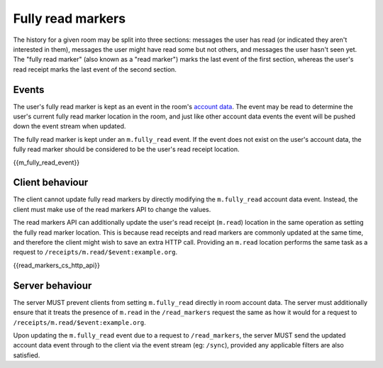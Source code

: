 .. Copyright 2018 New Vector Ltd
..
.. Licensed under the Apache License, Version 2.0 (the "License");
.. you may not use this file except in compliance with the License.
.. You may obtain a copy of the License at
..
..     http://www.apache.org/licenses/LICENSE-2.0
..
.. Unless required by applicable law or agreed to in writing, software
.. distributed under the License is distributed on an "AS IS" BASIS,
.. WITHOUT WARRANTIES OR CONDITIONS OF ANY KIND, either express or implied.
.. See the License for the specific language governing permissions and
.. limitations under the License.

Fully read markers
==================

.. _module:read-markers:

The history for a given room may be split into three sections: messages the
user has read (or indicated they aren't interested in them), messages the user
might have read some but not others, and messages the user hasn't seen yet.
The "fully read marker" (also known as a "read marker") marks the last event
of the first section, whereas the user's read receipt marks the last event of
the second section.

Events
------
The user's fully read marker is kept as an event in the room's `account data`_.
The event may be read to determine the user's current fully read marker location
in the room, and just like other account data events the event will be pushed down
the event stream when updated.

The fully read marker is kept under an ``m.fully_read`` event. If the event does
not exist on the user's account data, the fully read marker should be considered
to be the user's read receipt location.

{{m_fully_read_event}}

Client behaviour
----------------
The client cannot update fully read markers by directly modifying the ``m.fully_read``
account data event. Instead, the client must make use of the read markers API
to change the values.

The read markers API can additionally update the user's read receipt (``m.read``)
location in the same operation as setting the fully read marker location. This is
because read receipts and read markers are commonly updated at the same time,
and therefore the client might wish to save an extra HTTP call. Providing an
``m.read`` location performs the same task as a request to ``/receipts/m.read/$event:example.org``.

{{read_markers_cs_http_api}}

Server behaviour
----------------
The server MUST prevent clients from setting ``m.fully_read`` directly in
room account data. The server must additionally ensure that it treats the
presence of ``m.read`` in the ``/read_markers`` request the same as how it
would for a request to ``/receipts/m.read/$event:example.org``.

Upon updating the ``m.fully_read`` event due to a request to ``/read_markers``,
the server MUST send the updated account data event through to the client via
the event stream (eg: ``/sync``), provided any applicable filters are also
satisfied.


.. _`account data`: #client-config
